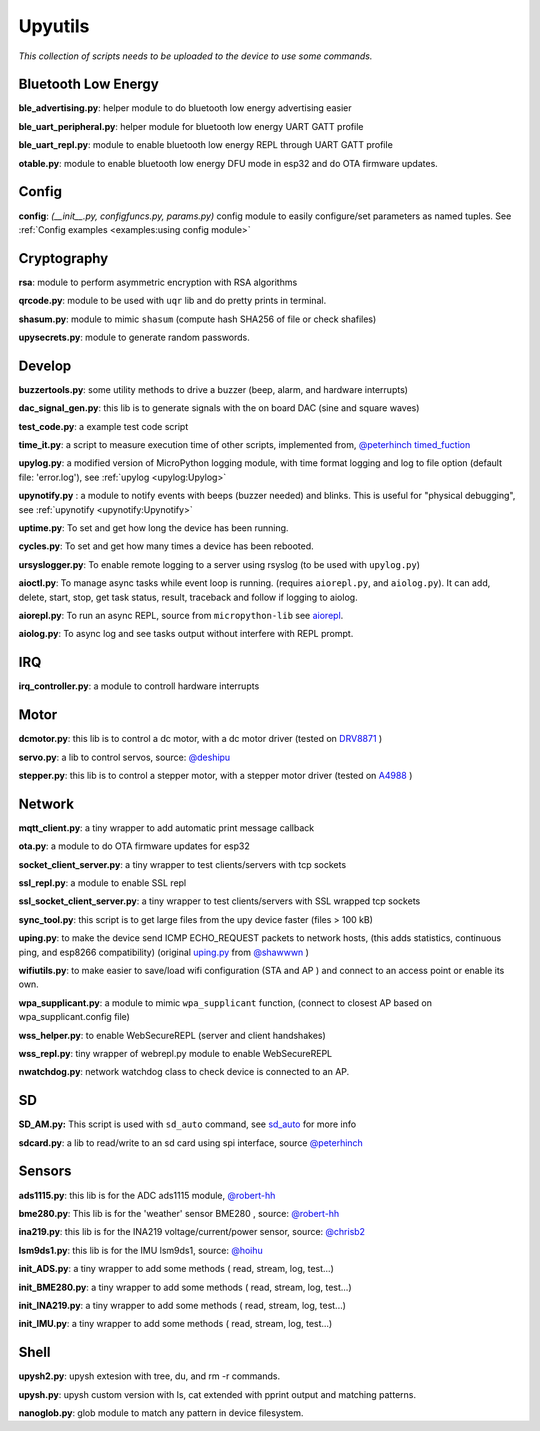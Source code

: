 Upyutils
========


*This collection of scripts needs to be uploaded to the device to use some commands.*

Bluetooth Low Energy
^^^^^^^^^^^^^^^^^^^^

**ble_advertising.py**: helper module to do bluetooth low energy advertising easier

**ble_uart_peripheral.py**: helper module for bluetooth low energy UART GATT profile

**ble_uart_repl.py**: module to enable bluetooth low energy REPL through UART GATT profile

**otable.py**: module to enable bluetooth low energy DFU mode in esp32 and do OTA firmware updates.

Config
^^^^^^
**config**: *(__init__.py, configfuncs.py, params.py)*
config module to easily configure/set parameters as named tuples. See :ref:`Config examples <examples:using config module>`

Cryptography
^^^^^^^^^^^^

**rsa**: module to perform asymmetric encryption with RSA algorithms

**qrcode.py**: module to be used with ``uqr`` lib and do pretty prints in terminal.

**shasum.py**: module to mimic ``shasum`` (compute hash SHA256 of file or check shafiles)

**upysecrets.py**: module to generate random passwords.

Develop
^^^^^^^

**buzzertools.py**: some utility methods to drive a buzzer (beep, alarm, and hardware interrupts)

**dac_signal_gen.py**: this lib is to generate signals with the on board DAC (sine and square waves)

**test_code.py**: a example test code script

**time_it.py**: a script to measure execution time of other scripts, implemented from, `@peterhinch <https://github.com/peterhinch>`_  `timed_fuction <https://github.com/peterhinch/micropython-samples/tree/master/timed_function>`_

**upylog.py**: a modified version of MicroPython logging module, with time format logging and log to file option (default file: 'error.log'), see :ref:`upylog <upylog:Upylog>`

**upynotify.py** : a module to notify events with beeps (buzzer needed) and blinks. This is useful for "physical debugging", see :ref:`upynotify <upynotify:Upynotify>`

**uptime.py**: To set and get how long the device has been running.

**cycles.py**: To set and get how many times a device has been rebooted.

**ursyslogger.py**: To enable remote logging to a server using rsyslog (to be used with ``upylog.py``)

**aioctl.py**: To manage async tasks while event loop is running. (requires
``aiorepl.py``, and ``aiolog.py``). It can add, delete, start, stop, get task
status, result, traceback and follow if logging to aiolog.

**aiorepl.py**: To run an async REPL, source from ``micropython-lib`` see
`aiorepl <https://github.com/micropython/micropython-lib/tree/master/micropython/aiorepl>`_.

**aiolog.py**: To async log and see tasks output without interfere with REPL
prompt.

IRQ
^^^

**irq_controller.py**: a module to controll hardware interrupts

Motor
^^^^^

**dcmotor.py**: this lib is to control a dc motor, with a dc motor driver (tested on `DRV8871 <https://cdn-shop.adafruit.com/product-files/3190/drv8871.pdf>`_ )

**servo.py**: a lib to control servos, source: `@deshipu <https://bitbucket.org/thesheep/micropython-servo/src/default/>`_

**stepper.py**: this lib is to control a stepper motor, with a stepper motor driver (tested on `A4988 <https://www.pololu.com/file/0J450/a4988_DMOS_microstepping_driver_with_translator.pdf>`_ )

Network
^^^^^^^

**mqtt_client.py**: a tiny wrapper to add automatic print message callback

**ota.py**: a module to do OTA firmware updates for esp32

**socket_client_server.py**: a tiny wrapper to test clients/servers with tcp sockets

**ssl_repl.py**: a module to enable SSL repl

**ssl_socket_client_server.py**: a tiny wrapper to test clients/servers with SSL wrapped tcp sockets

**sync_tool.py**: this script is to get large files from the upy device faster (files > 100 kB)

**uping.py**: to make the device send ICMP ECHO_REQUEST packets to network hosts, (this adds statistics, continuous ping, and esp8266 compatibility) (original `uping.py <https://gist.github.com/shawwwn/91cc8979e33e82af6d99ec34c38195fb>`_ from  `@shawwwn <https://github.com/shawwwn>`_ )

**wifiutils.py**: to make easier to save/load wifi configuration (STA and AP ) and connect to an access point or enable its own.

**wpa_supplicant.py**: a module to mimic ``wpa_supplicant`` function, (connect to closest AP based on wpa_supplicant.config file)

**wss_helper.py**: to enable WebSecureREPL (server and client handshakes)

**wss_repl.py**: tiny wrapper of webrepl.py module to enable WebSecureREPL

**nwatchdog.py**: network watchdog class to check device is connected to an AP.

SD
^^^

**SD_AM.py:** This script is used with ``sd_auto`` command, see `sd_auto <https://upydev.readthedocs.io/en/latest/upycmd.html>`_ for more info

**sdcard.py**: a lib to read/write to an sd card using spi interface, source `@peterhinch <https://github.com/peterhinch>`_

Sensors
^^^^^^^^

**ads1115.py**: this lib is for the ADC ads1115 module, `@robert-hh <https://github.com/robert-hh/ads1x15>`_

**bme280.py**: This lib is for the 'weather' sensor BME280 , source: `@robert-hh <https://github.com/robert-hh/BME280>`_

**ina219.py**: this lib is for the INA219 voltage/current/power sensor, source: `@chrisb2 <https://github.com/chrisb2/pyb_ina219>`_

**lsm9ds1.py**: this lib is for the IMU lsm9ds1, source: `@hoihu <https://github.com/hoihu/projects/blob/master/raspi-hat/lsm9ds1.py>`_

**init_ADS.py**: a tiny wrapper to add some methods ( read, stream, log, test...)

**init_BME280.py**: a tiny wrapper to add some methods ( read, stream, log, test...)

**init_INA219.py**: a tiny wrapper to add some methods ( read, stream, log, test...)

**init_IMU.py**: a tiny wrapper to add some methods ( read, stream, log, test...)

Shell
^^^^^^

**upysh2.py**: upysh extesion with tree, du, and rm -r commands.

**upysh.py**: upysh custom version with ls, cat extended with pprint output and matching patterns.

**nanoglob.py**: glob module to match any pattern in device filesystem.
